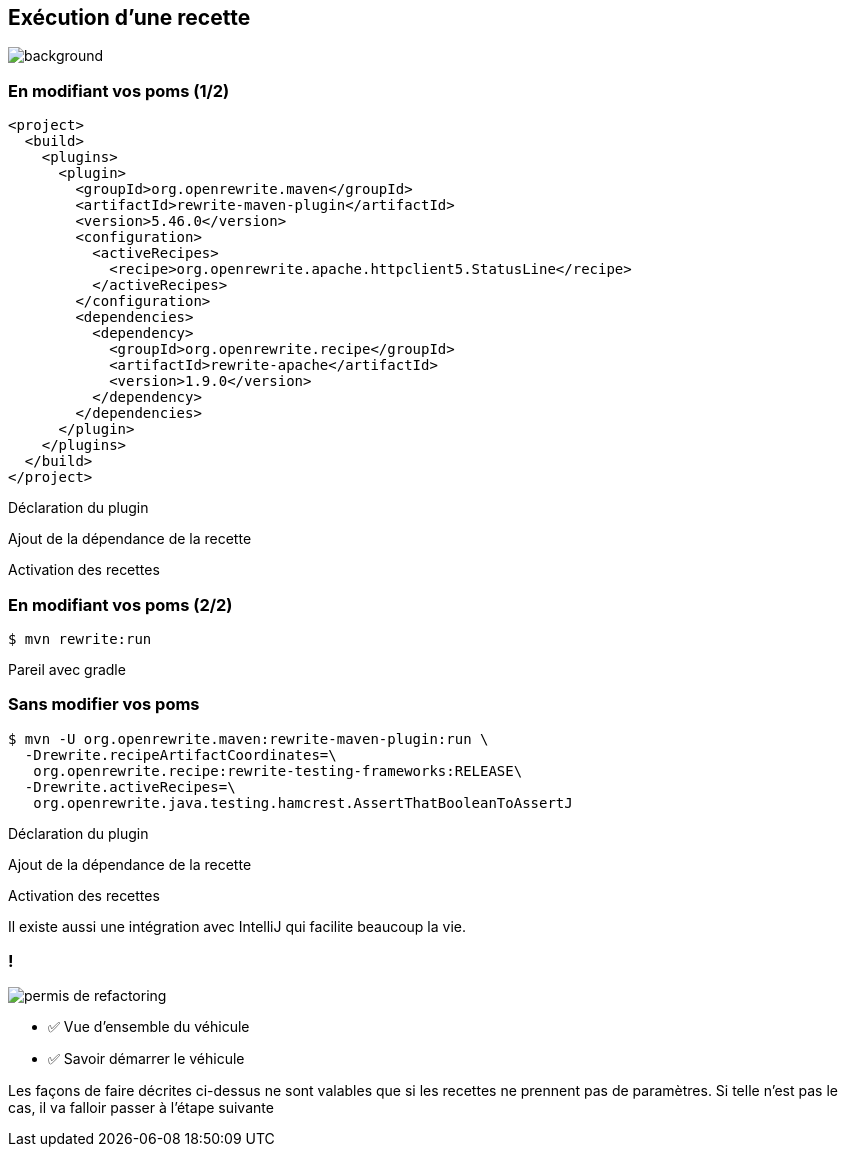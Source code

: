 
[%notitle]
== Exécution d'une recette

image::running.avif[background, size=cover]

[%notitle]
=== En modifiant vos poms (1/2)

[source%linenums,xml,highlight="5..7|15..17|10",step=0]
----
<project>
  <build>
    <plugins>
      <plugin>
        <groupId>org.openrewrite.maven</groupId>
        <artifactId>rewrite-maven-plugin</artifactId>
        <version>5.46.0</version>
        <configuration>
          <activeRecipes>
            <recipe>org.openrewrite.apache.httpclient5.StatusLine</recipe>
          </activeRecipes>
        </configuration>
        <dependencies>
          <dependency>
            <groupId>org.openrewrite.recipe</groupId>
            <artifactId>rewrite-apache</artifactId>
            <version>1.9.0</version>
          </dependency>
        </dependencies>
      </plugin>
    </plugins>
  </build>
</project>
----
[.fragment, data-fragment-index=0]
Déclaration du plugin
[.fragment, data-fragment-index=1]
Ajout de la dépendance de la recette
[.fragment, data-fragment-index=2]
Activation des recettes

[%notitle]
=== En modifiant vos poms (2/2)

[source%linenums,console,.fragment]
----
$ mvn rewrite:run
----

[.notes]
--
Pareil avec gradle
--

[.no-transition]
=== Sans modifier vos poms

[.fragment]
[source%linenums,console,highlight="1|2..3|4..5",step=0]
----
$ mvn -U org.openrewrite.maven:rewrite-maven-plugin:run \
  -Drewrite.recipeArtifactCoordinates=\
   org.openrewrite.recipe:rewrite-testing-frameworks:RELEASE\
  -Drewrite.activeRecipes=\
   org.openrewrite.java.testing.hamcrest.AssertThatBooleanToAssertJ
----
[.fragment, data-fragment-index=0]
Déclaration du plugin
[.fragment, data-fragment-index=1]
Ajout de la dépendance de la recette
[.fragment, data-fragment-index=2]
Activation des recettes

[.notes]
--
Il existe aussi une intégration avec IntelliJ qui facilite beaucoup la vie.
--

[.columns]
=== !

[.column.is-one-third]
--
image::permis_de_refactoring.png[]
--

[.column]
--
- ✅ Vue d'ensemble du véhicule
- ✅ Savoir démarrer le véhicule
--

[.notes]
--
Les façons de faire décrites ci-dessus ne sont valables que si les recettes ne prennent pas de paramètres. Si telle n'est pas le cas, il va falloir passer à l'étape suivante
--
